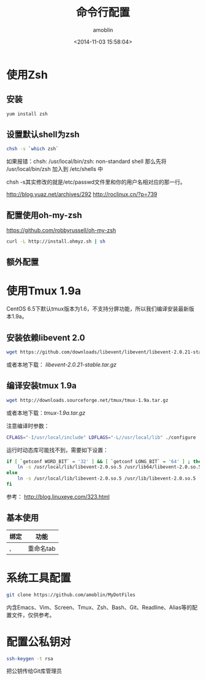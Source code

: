 #+TITLE: 命令行配置
#+AUTHOR: amoblin
#+EMAIL: amoblin@gmail.com
#+DATE: <2014-11-03 15:58:04>
#+OPTIONS: ^:{}

* 使用Zsh
** 安装
#+BEGIN_SRC sh
yum install zsh
#+END_SRC
** 设置默认shell为zsh
#+BEGIN_SRC sh
chsh -s `which zsh`
#+END_SRC

如果报错：chsh: /usr/local/bin/zsh: non-standard shell
那么先将 /usr/local/bin/zsh 加入到 /etc/shells 中

chsh -s其实修改的就是/etc/passwd文件里和你的用户名相对应的那一行。

http://blog.yuaz.net/archives/292
http://roclinux.cn/?p=739

** 配置使用oh-my-zsh
https://github.com/robbyrussell/oh-my-zsh
#+BEGIN_SRC sh
curl -L http://install.ohmyz.sh | sh
#+END_SRC
** 额外配置
* 使用Tmux 1.9a
CentOS 6.5下默认tmux版本为1.6，不支持分屏功能，所以我们编译安装最新版本1.9a。
** 安装依赖libevent 2.0
#+BEGIN_SRC sh
wget https://github.com/downloads/libevent/libevent/libevent-2.0.21-stable.tar.gz
#+END_SRC
或者本地下载： [[software/libevent-2.0.21-stable.tar.gz][libevent-2.0.21-stable.tar.gz]]
** 编译安装tmux 1.9a
#+BEGIN_SRC sh
wget http://downloads.sourceforge.net/tmux/tmux-1.9a.tar.gz
#+END_SRC
或者本地下载：[[software/tmux-1.9a.tar.gz][tmux-1.9a.tar.gz]]

注意编译时参数：
#+BEGIN_SRC sh
CFLAGS="-I/usr/local/include" LDFLAGS="-L//usr/local/lib" ./configure
#+END_SRC

运行时动态库可能找不到，需要如下设置：
#+BEGIN_SRC sh
if [ `getconf WORD_BIT` = '32' ] && [ `getconf LONG_BIT` = '64' ] ; then
    ln -s /usr/local/lib/libevent-2.0.so.5 /usr/lib64/libevent-2.0.so.5
else
    ln -s /usr/local/lib/libevent-2.0.so.5 /usr/lib/libevent-2.0.so.5
fi
#+END_SRC

参考： http://blog.linuxeye.com/323.html
** 基本使用
| 绑定 | 功能      |
|------+-----------|
| ,    | 重命名tab |

* 系统工具配置
#+BEGIN_SRC sh
git clone https://github.com/amoblin/MyDotFiles
#+END_SRC
内含Emacs、Vim、Screen、Tmux、Zsh、Bash、Git、Readline、Alias等的配置文件，仅供参考。
* 配置公私钥对
#+BEGIN_SRC sh
ssh-keygen -t rsa
#+END_SRC
把公钥传给Git库管理员
